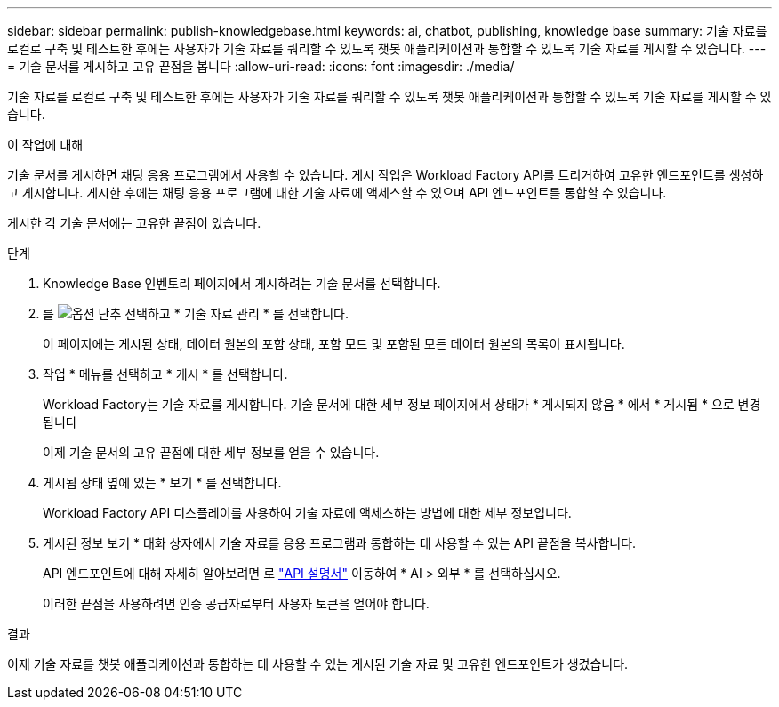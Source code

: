 ---
sidebar: sidebar 
permalink: publish-knowledgebase.html 
keywords: ai, chatbot, publishing, knowledge base 
summary: 기술 자료를 로컬로 구축 및 테스트한 후에는 사용자가 기술 자료를 쿼리할 수 있도록 챗봇 애플리케이션과 통합할 수 있도록 기술 자료를 게시할 수 있습니다. 
---
= 기술 문서를 게시하고 고유 끝점을 봅니다
:allow-uri-read: 
:icons: font
:imagesdir: ./media/


[role="lead"]
기술 자료를 로컬로 구축 및 테스트한 후에는 사용자가 기술 자료를 쿼리할 수 있도록 챗봇 애플리케이션과 통합할 수 있도록 기술 자료를 게시할 수 있습니다.

.이 작업에 대해
기술 문서를 게시하면 채팅 응용 프로그램에서 사용할 수 있습니다. 게시 작업은 Workload Factory API를 트리거하여 고유한 엔드포인트를 생성하고 게시합니다. 게시한 후에는 채팅 응용 프로그램에 대한 기술 자료에 액세스할 수 있으며 API 엔드포인트를 통합할 수 있습니다.

게시한 각 기술 문서에는 고유한 끝점이 있습니다.

.단계
. Knowledge Base 인벤토리 페이지에서 게시하려는 기술 문서를 선택합니다.
. 를 image:icon-action.png["옵션 단추"] 선택하고 * 기술 자료 관리 * 를 선택합니다.
+
이 페이지에는 게시된 상태, 데이터 원본의 포함 상태, 포함 모드 및 포함된 모든 데이터 원본의 목록이 표시됩니다.

. 작업 * 메뉴를 선택하고 * 게시 * 를 선택합니다.
+
Workload Factory는 기술 자료를 게시합니다. 기술 문서에 대한 세부 정보 페이지에서 상태가 * 게시되지 않음 * 에서 * 게시됨 * 으로 변경됩니다

+
이제 기술 문서의 고유 끝점에 대한 세부 정보를 얻을 수 있습니다.

. 게시됨 상태 옆에 있는 * 보기 * 를 선택합니다.
+
Workload Factory API 디스플레이를 사용하여 기술 자료에 액세스하는 방법에 대한 세부 정보입니다.

. 게시된 정보 보기 * 대화 상자에서 기술 자료를 응용 프로그램과 통합하는 데 사용할 수 있는 API 끝점을 복사합니다.
+
API 엔드포인트에 대해 자세히 알아보려면 로 https://console.workloads.netapp.com/api-doc["API 설명서"^] 이동하여 * AI > 외부 * 를 선택하십시오.

+
이러한 끝점을 사용하려면 인증 공급자로부터 사용자 토큰을 얻어야 합니다.



.결과
이제 기술 자료를 챗봇 애플리케이션과 통합하는 데 사용할 수 있는 게시된 기술 자료 및 고유한 엔드포인트가 생겼습니다.
